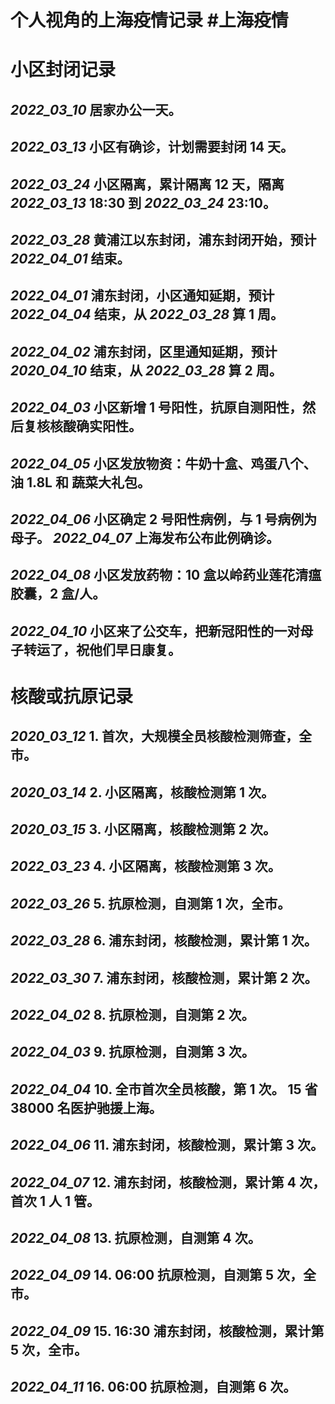 * 个人视角的上海疫情记录 #上海疫情
* 小区封闭记录
** [[2022_03_10]] 居家办公一天。
** [[2022_03_13]] 小区有确诊，计划需要封闭 14 天。
** [[2022_03_24]] 小区隔离，累计隔离 12 天，隔离 [[2022_03_13]] 18:30 到 [[2022_03_24]] 23:10。
** [[2022_03_28]] 黄浦江以东封闭，浦东封闭开始，预计 [[2022_04_01]] 结束。
** [[2022_04_01]] 浦东封闭，小区通知延期，预计 [[2022_04_04]] 结束，从 [[2022_03_28]] 算 1 周。
** [[2022_04_02]] 浦东封闭，区里通知延期，预计 [[2020_04_10]] 结束，从 [[2022_03_28]] 算 2 周。
** [[2022_04_03]] 小区新增 1 号阳性，抗原自测阳性，然后复核核酸确实阳性。
** [[2022_04_05]] 小区发放物资：牛奶十盒、鸡蛋八个、油 1.8L 和 蔬菜大礼包。
** [[2022_04_06]] 小区确定 2 号阳性病例，与 1 号病例为母子。 [[2022_04_07]] 上海发布公布此例确诊。
** [[2022_04_08]] 小区发放药物：10 盒以岭药业莲花清瘟胶囊，2 盒/人。
** [[2022_04_10]] 小区来了公交车，把新冠阳性的一对母子转运了，祝他们早日康复。
* 核酸或抗原记录
** [[2020_03_12]] 1. 首次，大规模全员核酸检测筛查，全市。
** [[2020_03_14]] 2. 小区隔离，核酸检测第 1 次。
** [[2020_03_15]] 3. 小区隔离，核酸检测第 2 次。
** [[2022_03_23]] 4. 小区隔离，核酸检测第 3 次。
** [[2022_03_26]] 5. 抗原检测，自测第 1 次，全市。
** [[2022_03_28]] 6. 浦东封闭，核酸检测，累计第 1 次。
** [[2022_03_30]] 7. 浦东封闭，核酸检测，累计第 2 次。
** [[2022_04_02]] 8. 抗原检测，自测第 2 次。
** [[2022_04_03]] 9. 抗原检测，自测第 3 次。
** [[2022_04_04]] 10. 全市首次全员核酸，第 1 次。 15 省 38000 名医护驰援上海。
** [[2022_04_06]] 11. 浦东封闭，核酸检测，累计第 3 次。
** [[2022_04_07]] 12. 浦东封闭，核酸检测，累计第 4 次，首次 1 人 1 管。
** [[2022_04_08]] 13. 抗原检测，自测第 4 次。
** [[2022_04_09]] 14. 06:00 抗原检测，自测第 5 次，全市。
** [[2022_04_09]] 15. 16:30 浦东封闭，核酸检测，累计第 5 次，全市。
** [[2022_04_11]] 16. 06:00 抗原检测，自测第 6 次。